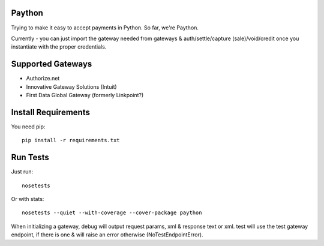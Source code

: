 Paython
=========

Trying to make it easy to accept payments in Python. So far, we're Paython.

Currently - you can just import the gateway needed from gateways & auth/settle/capture (sale)/void/credit once you instantiate with the proper credentials.

Supported Gateways
==================

* Authorize.net
* Innovative Gateway Solutions (Intuit)
* First Data Global Gateway (formerly Linkpoint?)

Install Requirements
===========================

You need pip::

    pip install -r requirements.txt

Run Tests
=========

Just run::

    nosetests

Or with stats::

    nosetests --quiet --with-coverage --cover-package paython

When initializing a gateway, debug will output request params, xml & response text or xml. test will use the test gateway endpoint, if there is one & will raise an error otherwise (NoTestEndpointError). 
